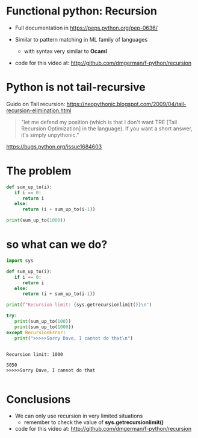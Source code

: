 * Functional python: Recursion

- Full documentation in https://peps.python.org/pep-0636/

- Similar to pattern matching in ML family of languages
  - with syntax very similar to *Ocaml*

- code for this video at:
  http://github.com/dmgerman/f-python/recursion

* Python is not tail-recursive

Guido on Tail recursion: https://neopythonic.blogspot.com/2009/04/tail-recursion-elimination.html

#+begin_quote
"let me defend my position (which is that I don't want
TRE [Tail Recursion Optimization] in the language).
If you want a short answer, it's simply unpythonic."
#+end_quote

https://bugs.python.org/issue1684603


* The problem

#+begin_src python   :exports both :results output
def sum_up_to(i):
   if i == 0:
      return i
   else:
      return (i + sum_up_to(i-1))

print(sum_up_to(1000))

#+end_src

#+RESULTS:


* so what can we do?

#+begin_src python   :exports both :results output
import sys

def sum_up_to(i):
   if i == 0:
      return i
   else:
      return (i + sum_up_to(i-1))

print(f"Recursion limit: {sys.getrecursionlimit()}\n")

try:
   print(sum_up_to(100))
   print(sum_up_to(1000))
except RecursionError:
   print(">>>>>Sorry Dave, I cannot do that\n")


#+end_src

#+RESULTS:
#+begin_example
Recursion limit: 1000

5050
>>>>>Sorry Dave, I cannot do that

#+end_example

* Conclusions

- We can only use recursion in very limited situations
  - remember to check the value of *sys.getrecursionlimit()*

- code for this video at:
  http://github.com/dmgerman/f-python/recursion


